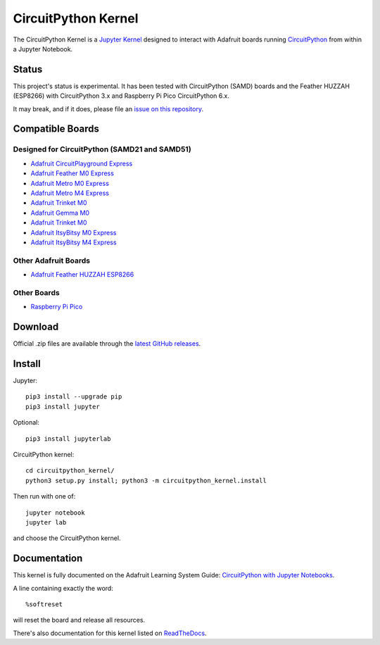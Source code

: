 CircuitPython Kernel
====================

.. image:: https://cdn-learn.adafruit.com/guides/images/000/002/051/medium310/Untitled-3.png?1528919538


.. image:: https://readthedocs.org/projects/circuitpython-kernel/badge/?version=latest
    :target: https://circuitpython-kernel.readthedocs.io/en/latest/?badge=latest
    :alt: Documentation


.. image:: https://img.shields.io/discord/327254708534116352.svg
    :target: https://adafru.it/discord
    :alt: Discord


.. image:: https://img.shields.io/travis/adafruit/circuitpython_kernel.svg
    :target: https://travis-ci.org/adafruit/circuitpython_kernel
    :alt: Build Status


The CircuitPython Kernel is a `Jupyter Kernel <https://jupyter.org/>`_ designed to interact with Adafruit boards
running `CircuitPython <https://github.com/adafruit/circuitpython>`_ from within a Jupyter Notebook.


Status
------

This project's status is experimental. It has been tested with CircuitPython (SAMD) boards and the
Feather HUZZAH (ESP8266) with CircuitPython 3.x and Raspberry Pi Pico CircuitPython 6.x.

It may break, and if it does, please file an
`issue on this repository <https://circuitpython-kernel.readthedocs.io/en/latest/contributing.html>`__.


Compatible Boards
-----------------

Designed for CircuitPython (SAMD21 and SAMD51)
~~~~~~~~~~~~~~~~~~~~~~~~~~~~~~~~~~~~~~~~~~~~~~

-  `Adafruit CircuitPlayground Express <https://www.adafruit.com/product/3333>`__
-  `Adafruit Feather M0 Express <https://www.adafruit.com/product/3403>`__
-  `Adafruit Metro M0 Express <https://www.adafruit.com/product/3505>`_
-  `Adafruit Metro M4 Express <https://www.adafruit.com/product/3382>`_
-  `Adafruit Trinket M0 <https://www.adafruit.com/product/3500>`__
-  `Adafruit Gemma M0 <https://www.adafruit.com/product/3501>`__
-  `Adafruit Trinket M0 <https://www.adafruit.com/product/3500>`__
-  `Adafruit ItsyBitsy M0 Express <https://www.adafruit.com/product/3727>`_
-  `Adafruit ItsyBitsy M4 Express <https://www.adafruit.com/product/3800>`__


Other Adafruit Boards
~~~~~~~~~~~~~~~~~~~~~

-  `Adafruit Feather HUZZAH ESP8266 <https://www.adafruit.com/products/2821>`__

Other Boards
~~~~~~~~~~~~~~~~~~~~~
-  `Raspberry Pi Pico <https://www.adafruit.com/products/4864>`__


Download
--------

Official .zip files are available through the
`latest GitHub releases <https://github.com/adafruit/circuitpython_kernel/releases>`__.


Install
-------

Jupyter::

    pip3 install --upgrade pip
    pip3 install jupyter

Optional::

    pip3 install jupyterlab

CircuitPython kernel::

    cd circuitpython_kernel/
    python3 setup.py install; python3 -m circuitpython_kernel.install

Then run with one of::

    jupyter notebook
    jupyter lab

and choose the CircuitPython kernel.

Documentation
-------------

This kernel is fully documented on the Adafruit Learning System Guide:
`CircuitPython with Jupyter Notebooks <https://learn.adafruit.com/circuitpython-with-jupyter-notebooks/overview?preview_token=v7Eay4tLlhN50xPJiQFSow>`__.

A line containing exactly the word::

    %softreset

will reset the board and release all resources.

There's also documentation for this kernel listed on
`ReadTheDocs <https://circuitpython-kernel.readthedocs.io/en/latest/>`__.
